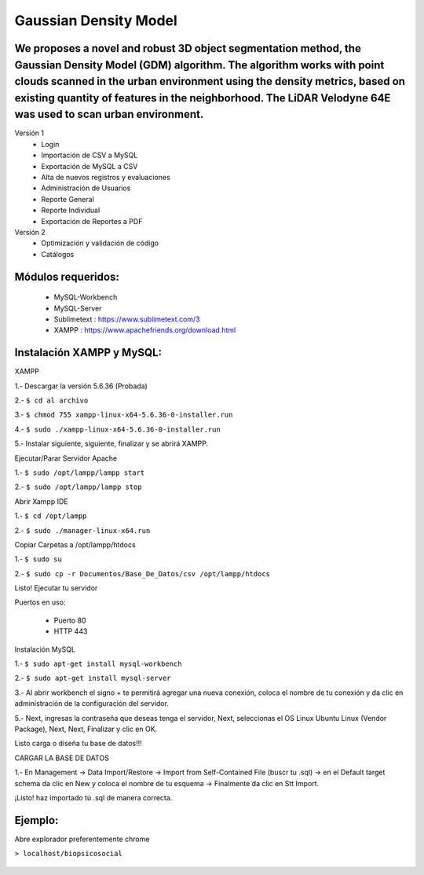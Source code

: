 ====================
Gaussian Density Model
====================

We proposes a novel and robust 3D object segmentation method,  the Gaussian Density Model (GDM) algorithm. The algorithm works with point clouds scanned in the urban environment using the density metrics, based on existing quantity of features in the neighborhood. The LiDAR Velodyne 64E was used to scan urban environment.
==============================================================

Versión 1
  * Login
  * Importación de CSV a MySQL
  * Exportación de MySQL a CSV
  * Alta de nuevos registros y evaluaciones
  * Administración de Usuarios
  * Reporte General
  * Reporte Individual
  * Exportación de Reportes a PDF

Versión 2
  * Optimización y validación de código
  * Catálogos

Módulos requeridos:
====================

  * MySQL-Workbench
  * MySQL-Server
  * Sublimetext    : https://www.sublimetext.com/3
  * XAMPP          : https://www.apachefriends.org/download.html

Instalación XAMPP y MySQL:
==============================
XAMPP

1.- Descargar la versión 5.6.36 (Probada)

2.- 
``$ cd al archivo``

3.- 
``$ chmod 755 xampp-linux-x64-5.6.36-0-installer.run``

4.- 
``$ sudo ./xampp-linux-x64-5.6.36-0-installer.run``

5.- Instalar siguiente, siguiente, finalizar y se abrirá XAMPP.

Ejecutar/Parar Servidor Apache

1.- 
``$ sudo /opt/lampp/lampp start``

2.- 
``$ sudo /opt/lampp/lampp stop``

Abrir Xampp IDE

1.- 
``$ cd /opt/lampp``

2.- 
``$ sudo ./manager-linux-x64.run``

Copiar Carpetas a /opt/lampp/htdocs

1.- 
``$ sudo su``

2.- 
``$ sudo cp -r Documentos/Base_De_Datos/csv /opt/lampp/htdocs``

Listo! Ejecutar tu servidor

Puertos en uso:

 * Puerto 80
 * HTTP 443

Instalación MySQL

1.- 
``$ sudo apt-get install mysql-workbench``

2.- 
``$ sudo apt-get install mysql-server``

3.- Al abrir workbench el signo + te permitirá agregar una nueva conexión, coloca el nombre de tu conexión y da clic en administración de la configuración del servidor.

5.- Next, ingresas la contraseña que deseas tenga el servidor, Next, seleccionas el OS Linux Ubuntu Linux (Vendor Package), Next, Next, Finalizar y clic en OK. 

Listo carga o diseña tu base de datos!!!

CARGAR LA BASE DE DATOS

1.- En Management -> Data Import/Restore -> Import from Self-Contained File (buscr tu .sql) -> en el Default target schema da clic en New y coloca el nombre de tu esquema -> Finalmente da clic en Stt Import.

¡Listo!  haz importado tú .sql de manera correcta.


Ejemplo:
========

Abre explorador preferentemente chrome

``> localhost/biopsicosocial``

  .. image:: https://img.shields.io/badge/license-AGPL--3-blue.png
   :target: https://www.gnu.org/licenses/agpl
   :alt: License: AGPL-3
